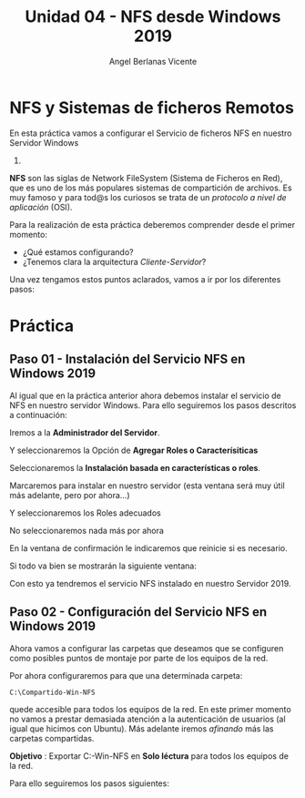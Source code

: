 #+Title: Unidad 04 - NFS desde Windows 2019
#+Author: Angel Berlanas Vicente

#+LATEX_HEADER: \hypersetup{colorlinks=true,urlcolor=blue}
#+LATEX_HEADER: \usepackage{fancyhdr}
#+LATEX_HEADER: \fancyhead{} % clear all header fields
#+LATEX_HEADER: \pagestyle{fancy}
#+LATEX_HEADER: \fancyhead[R]{2-SMX:SOX - Practica}
#+LATEX_HEADER: \fancyhead[L]{UD04: Sistemas de Ficheros}
#+LATEX_HEADER: \usepackage{wallpaper}
#+LATEX_HEADER: \ULCornerWallPaper{0.9}{../rsrc/logos/header_europa.png}
#+LATEX_HEADER: \CenterWallPaper{0.7}{../rsrc/logos/watermark_1.png}
#+LATEX_HEADER: %\usepackage[T1]{fontenc}
#+LATEX_HEADER: %\setmainfont{Ubuntu Mono}

\newpage

* NFS y Sistemas de ficheros Remotos

  En esta práctica vamos a configurar el Servicio de ficheros NFS en nuestro Servidor Windows
  2019.

  *NFS* son las siglas de Network FileSystem (Sistema de Ficheros en Red), que es uno de los
  más populares sistemas de compartición de archivos. Es muy famoso y para tod@s los curiosos
  se trata de un /protocolo a nivel de aplicación/ (OSI). 
  
  Para la realización de esta práctica deberemos comprender desde el primer momento:
  
  - ¿Qué estamos configurando?
  - ¿Tenemos clara la arquitectura /Cliente-Servidor/?

  Una vez tengamos estos puntos aclarados, vamos a ir por los diferentes pasos:

* Práctica 

** Paso 01 - Instalación del Servicio NFS en Windows 2019

  Al igual que en la práctica anterior ahora debemos instalar el servicio de NFS en nuestro 
  servidor Windows. Para ello seguiremos los pasos descritos a continuación:
  
  Iremos a la *Administrador del Servidor*.

  
  [[./imgs/smb-nfs-11-05-16.png]]

  Y seleccionaremos la Opción de *Agregar Roles o Caracterísiticas*

  [[./imgs/smb-nfs-11-05-49.png]]

  Seleccionaremos la *Instalación basada en características o roles*.

  [[./imgs/smb-nfs-11-06-05.png]]

  Marcaremos para instalar en nuestro servidor (esta ventana será muy útil más adelante, pero por ahora...)

  [[./imgs/smb-nfs-11-06-18.png]]

  Y seleccionaremos los Roles adecuados

  [[./imgs/smb-nfs-11-06-58.png]]

  [[./imgs/smb-nfs-11-07-10.png]]

  No seleccionaremos nada más por ahora

  [[./imgs/smb-nfs-11-07-32.png]]

  En la ventana de confirmación le indicaremos que reinicie si es necesario.

  [[./imgs/smb-nfs-11-07-48.png]]

  Si todo va bien se mostrarán la siguiente ventana:

  [[./imgs/smb-nfs-11-08-00.png]]

  
  Con esto ya tendremos el servicio NFS instalado en nuestro Servidor 2019.

** Paso 02 - Configuración del Servicio NFS en Windows 2019

   Ahora vamos a configurar las carpetas que deseamos que se configuren 
   como posibles puntos de montaje por parte de los equipos de la red.
   
   Por ahora configuraremos para que una determinada carpeta:

   ~C:\Compartido-Win-NFS~

   quede accesible para todos los equipos de la red. En este primer momento no 
   vamos a prestar demasiada atención a la autenticación de usuarios (al igual
   que hicimos con Ubuntu). Más adelante iremos /afinando/ más las carpetas
   compartidas.

   *Objetivo* :  Exportar C:\Compartido-Win-NFS en *Solo léctura* para todos los equipos de la red.

   Para ello seguiremos los pasos siguientes:
